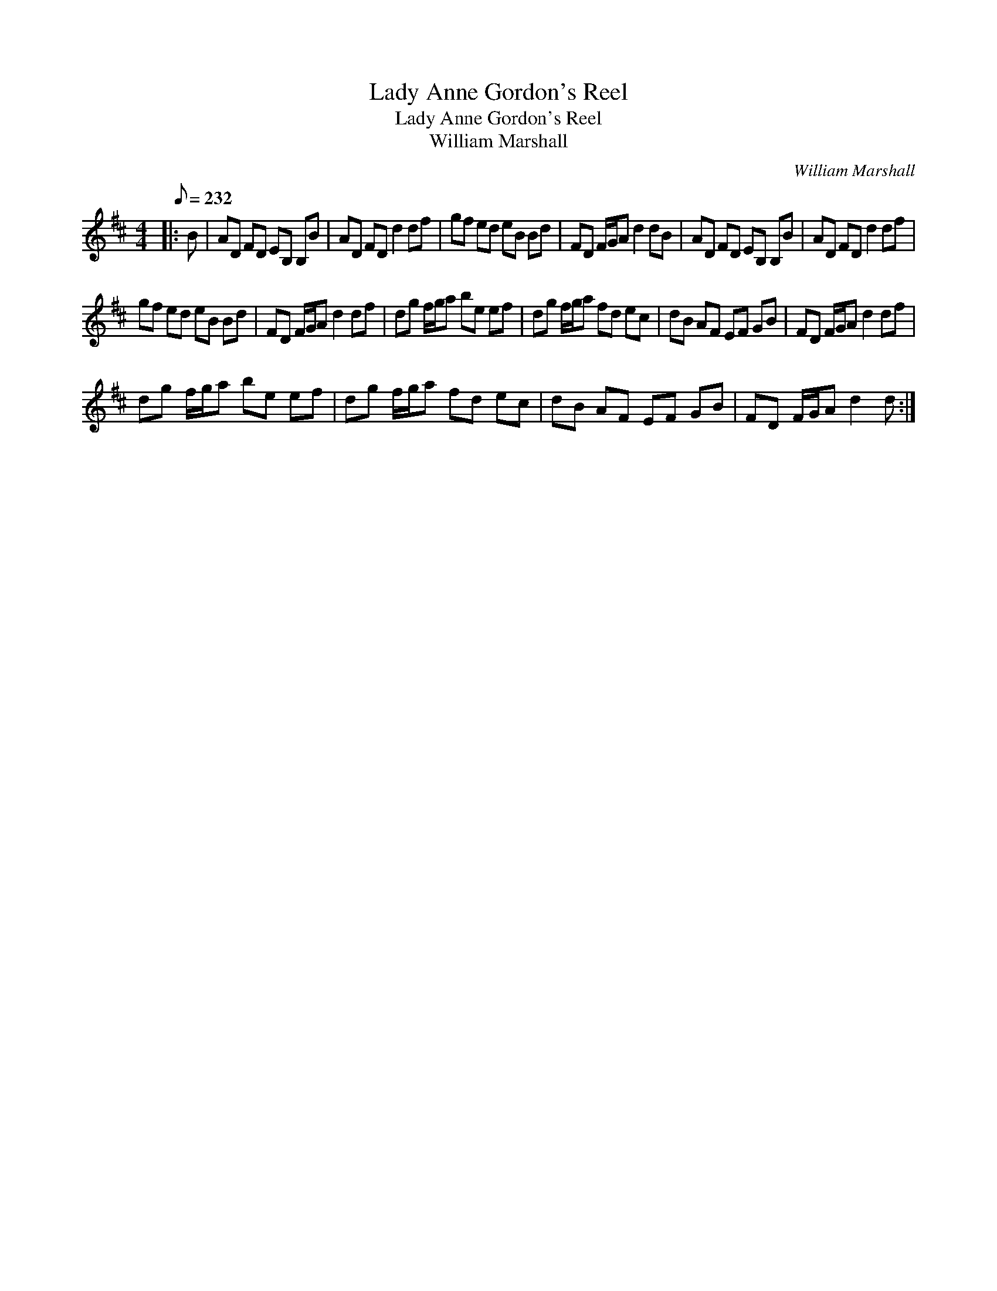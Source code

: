 X:1
T:Lady Anne Gordon's Reel
T:Lady Anne Gordon's Reel
T:William Marshall
C:William Marshall
L:1/8
Q:1/8=232
M:4/4
K:D
V:1 treble 
V:1
|: B | AD FD EB, B,B | AD FD d2 df | gf ed eB Bd | FD F/G/A d2 dB | AD FD EB, B,B | AD FD d2 df | %7
 gf ed eB Bd | FD F/G/A d2 df | dg f/g/a be ef | dg f/g/a fd ec | dB AF EF GB | FD F/G/A d2 df | %13
 dg f/g/a be ef | dg f/g/a fd ec | dB AF EF GB | FD F/G/A d2 d :| %17

